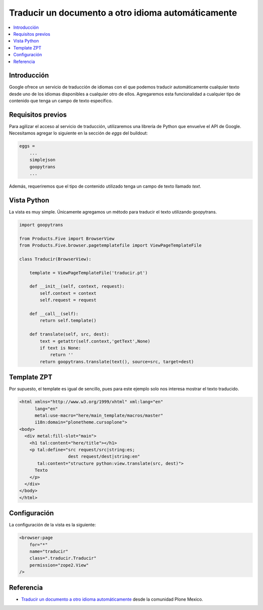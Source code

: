 .. -*- coding: utf-8 -*-

===================================================
Traducir un documento a otro idioma automáticamente
===================================================

.. contents :: :local:

Introducción
============

Google ofrece un servicio de traducción de idiomas con el que podemos
traducir automáticamente cualquier texto desde uno de los idiomas disponibles
a cualquier otro de ellos. Agregaremos esta funcionalidad a cualquier tipo
de contenido que tenga un campo de texto específico.

Requisitos previos
==================

Para agilizar el acceso al servicio de traducción, utilizaremos una librería
de Python que envuelve el API de Google. Necesitamos agregar lo siguiente en
la sección de *eggs* del buildout:

.. code-block:: cfg

    eggs = 
        ...
        simplejson
        goopytrans
        ...

Además, requeriremos que el tipo de contenido utilizado tenga un campo de
texto llamado *text*.

Vista Python
============

La vista es muy simple. Únicamente agregamos un método para traducir el texto
utilizando goopytrans.

.. code-block:: python

    import goopytrans

    from Products.Five import BrowserView
    from Products.Five.browser.pagetemplatefile import ViewPageTemplateFile

    class Traducir(BrowserView):

        template = ViewPageTemplateFile('traducir.pt')

        def __init__(self, context, request):
            self.context = context
            self.request = request

        def __call__(self):
            return self.template()

        def translate(self, src, dest):
            text = getattr(self.context,'getText',None)
            if text is None:
                return ''
            return goopytrans.translate(text(), source=src, target=dest)

Template ZPT
============

Por supuesto, el template es igual de sencillo, pues para este ejemplo solo
nos interesa mostrar el texto traducido.

.. code-block:: html

    <html xmlns="http://www.w3.org/1999/xhtml" xml:lang="en"
          lang="en"
          metal:use-macro="here/main_template/macros/master"
          i18n:domain="plonetheme.cursoplone">
    <body>
      <div metal:fill-slot="main">
        <h1 tal:content="here/title"></h1> 
        <p tal:define="src request/src|string:es;
                       dest request/dest|string:en"
           tal:content="structure python:view.translate(src, dest)">
          Texto
        </p>
      </div>
    </body>
    </html>

Configuración
=============

La configuración de la vista es la siguiente:

.. code-block:: xml

    <browser:page
        for="*"
        name="traducir"
        class=".traducir.Traducir"
        permission="zope2.View"
    />


Referencia
==========

- `Traducir un documento a otro idioma automáticamente`_ desde la comunidad Plone Mexico.

.. _Traducir un documento a otro idioma automáticamente: http://www.plone.mx/docs/mini_translate.html

